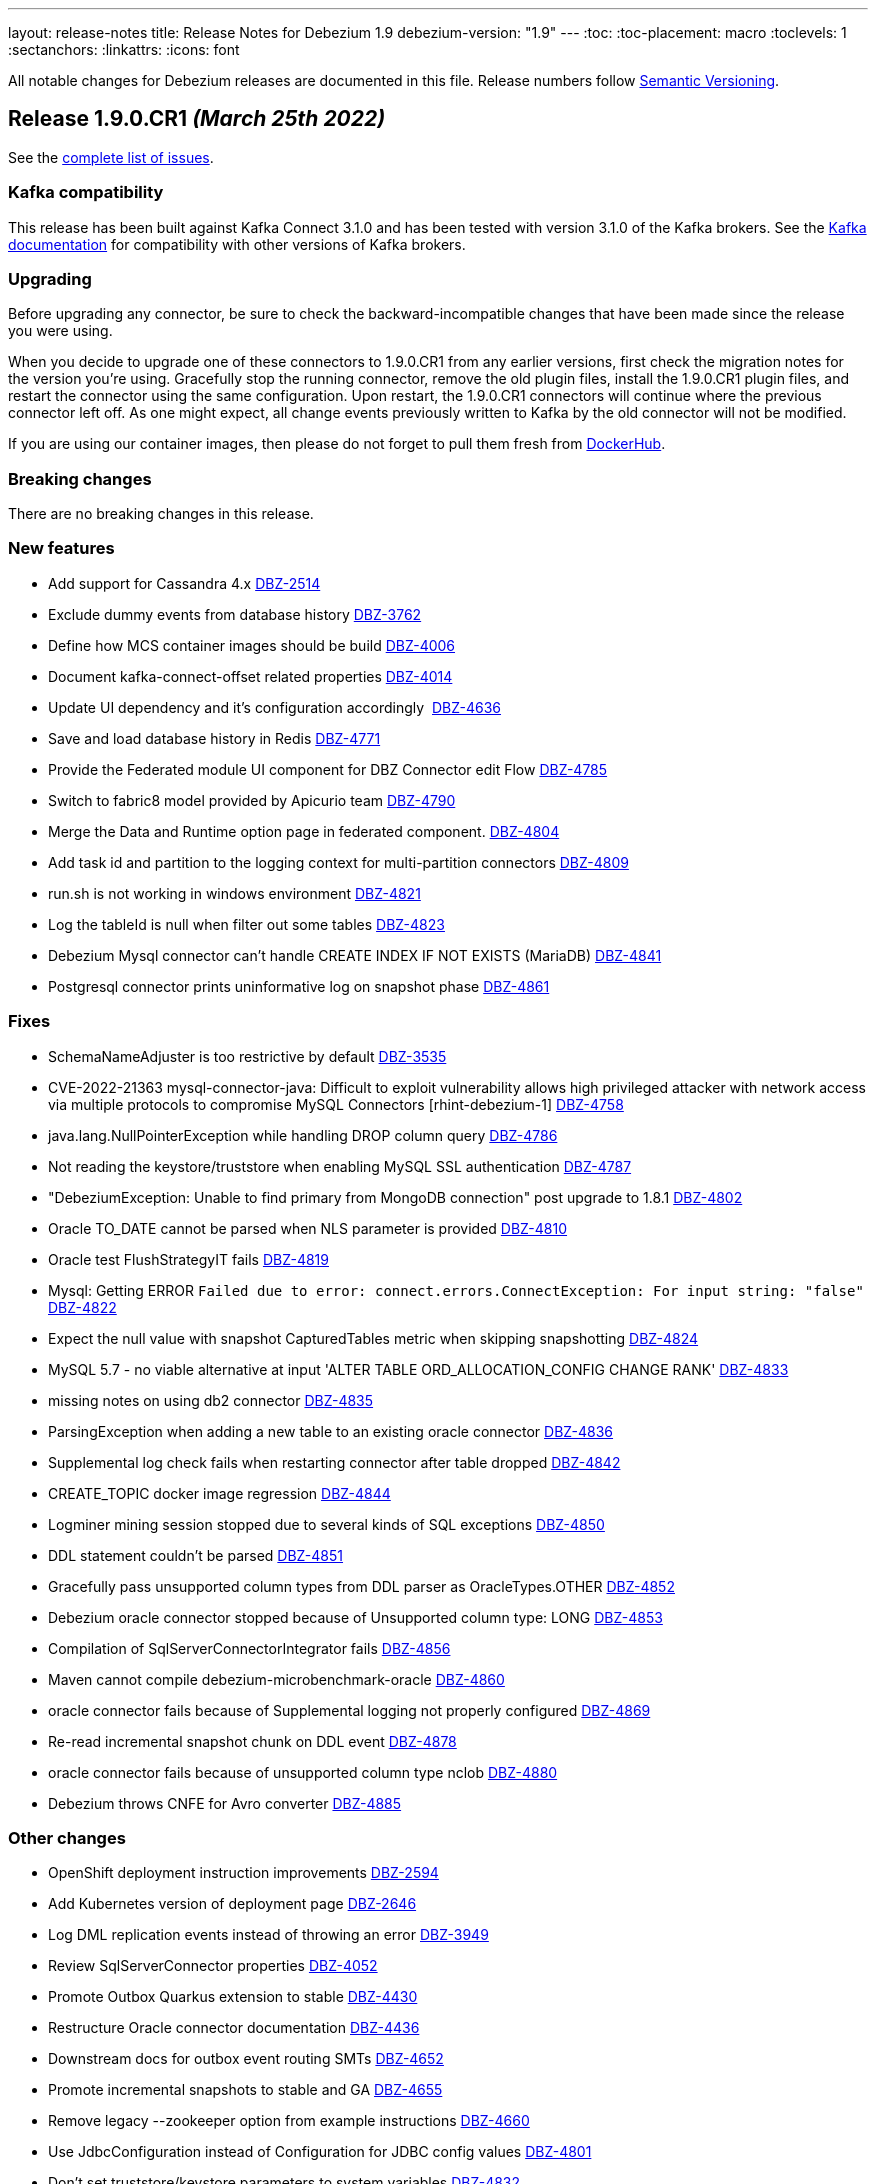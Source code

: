 ---
layout: release-notes
title: Release Notes for Debezium 1.9
debezium-version: "1.9"
---
:toc:
:toc-placement: macro
:toclevels: 1
:sectanchors:
:linkattrs:
:icons: font

All notable changes for Debezium releases are documented in this file.
Release numbers follow http://semver.org[Semantic Versioning].

toc::[]

[[release-1.9.0-cr1]]
== *Release 1.9.0.CR1* _(March 25th 2022)_

See the https://issues.redhat.com/secure/ReleaseNote.jspa?projectId=12377386&version=12379895[complete list of issues].

=== Kafka compatibility

This release has been built against Kafka Connect 3.1.0 and has been tested with version 3.1.0 of the Kafka brokers.
See the https://kafka.apache.org/documentation/#upgrade[Kafka documentation] for compatibility with other versions of Kafka brokers.


=== Upgrading

Before upgrading any connector, be sure to check the backward-incompatible changes that have been made since the release you were using.

When you decide to upgrade one of these connectors to 1.9.0.CR1 from any earlier versions,
first check the migration notes for the version you're using.
Gracefully stop the running connector, remove the old plugin files, install the 1.9.0.CR1 plugin files, and restart the connector using the same configuration.
Upon restart, the 1.9.0.CR1 connectors will continue where the previous connector left off.
As one might expect, all change events previously written to Kafka by the old connector will not be modified.

If you are using our container images, then please do not forget to pull them fresh from https://hub.docker.com/u/debezium[DockerHub].


=== Breaking changes

There are no breaking changes in this release.


=== New features

* Add support for Cassandra 4.x https://issues.redhat.com/browse/DBZ-2514[DBZ-2514]
* Exclude dummy events from database history https://issues.redhat.com/browse/DBZ-3762[DBZ-3762]
* Define how MCS container images should be build https://issues.redhat.com/browse/DBZ-4006[DBZ-4006]
* Document kafka-connect-offset related properties https://issues.redhat.com/browse/DBZ-4014[DBZ-4014]
* Update UI dependency and it's configuration accordingly  https://issues.redhat.com/browse/DBZ-4636[DBZ-4636]
* Save and load database history in Redis https://issues.redhat.com/browse/DBZ-4771[DBZ-4771]
* Provide the Federated module UI component for DBZ Connector edit Flow https://issues.redhat.com/browse/DBZ-4785[DBZ-4785]
* Switch to fabric8 model provided by Apicurio team https://issues.redhat.com/browse/DBZ-4790[DBZ-4790]
* Merge the Data and Runtime option page in federated component. https://issues.redhat.com/browse/DBZ-4804[DBZ-4804]
* Add task id and partition to the logging context for multi-partition connectors https://issues.redhat.com/browse/DBZ-4809[DBZ-4809]
* run.sh is not working in windows environment https://issues.redhat.com/browse/DBZ-4821[DBZ-4821]
* Log the tableId is null when filter out some tables https://issues.redhat.com/browse/DBZ-4823[DBZ-4823]
* Debezium Mysql connector can't handle CREATE INDEX IF NOT EXISTS (MariaDB) https://issues.redhat.com/browse/DBZ-4841[DBZ-4841]
* Postgresql connector prints uninformative log on snapshot phase https://issues.redhat.com/browse/DBZ-4861[DBZ-4861]


=== Fixes

* SchemaNameAdjuster is too restrictive by default https://issues.redhat.com/browse/DBZ-3535[DBZ-3535]
* CVE-2022-21363 mysql-connector-java: Difficult to exploit vulnerability allows high privileged attacker with network access via multiple protocols to compromise MySQL Connectors [rhint-debezium-1] https://issues.redhat.com/browse/DBZ-4758[DBZ-4758]
* java.lang.NullPointerException while handling DROP column query https://issues.redhat.com/browse/DBZ-4786[DBZ-4786]
* Not reading the keystore/truststore when enabling MySQL SSL authentication https://issues.redhat.com/browse/DBZ-4787[DBZ-4787]
* "DebeziumException: Unable to find primary from MongoDB connection" post upgrade to 1.8.1 https://issues.redhat.com/browse/DBZ-4802[DBZ-4802]
* Oracle TO_DATE cannot be parsed when NLS parameter is provided https://issues.redhat.com/browse/DBZ-4810[DBZ-4810]
* Oracle test FlushStrategyIT fails https://issues.redhat.com/browse/DBZ-4819[DBZ-4819]
* Mysql: Getting ERROR `Failed due to error: connect.errors.ConnectException: For input string: "false"` https://issues.redhat.com/browse/DBZ-4822[DBZ-4822]
* Expect the null value with snapshot CapturedTables metric when skipping snapshotting https://issues.redhat.com/browse/DBZ-4824[DBZ-4824]
* MySQL 5.7 - no viable alternative at input 'ALTER TABLE ORD_ALLOCATION_CONFIG CHANGE RANK' https://issues.redhat.com/browse/DBZ-4833[DBZ-4833]
* missing notes on using db2 connector https://issues.redhat.com/browse/DBZ-4835[DBZ-4835]
* ParsingException when adding a new table to an existing oracle connector https://issues.redhat.com/browse/DBZ-4836[DBZ-4836]
* Supplemental log check fails when restarting connector after table dropped https://issues.redhat.com/browse/DBZ-4842[DBZ-4842]
* CREATE_TOPIC docker image regression https://issues.redhat.com/browse/DBZ-4844[DBZ-4844]
* Logminer mining session stopped due to several kinds of SQL exceptions https://issues.redhat.com/browse/DBZ-4850[DBZ-4850]
* DDL statement couldn't be parsed https://issues.redhat.com/browse/DBZ-4851[DBZ-4851]
* Gracefully pass unsupported column types from DDL parser as OracleTypes.OTHER https://issues.redhat.com/browse/DBZ-4852[DBZ-4852]
* Debezium oracle connector stopped because of Unsupported column type: LONG  https://issues.redhat.com/browse/DBZ-4853[DBZ-4853]
* Compilation of SqlServerConnectorIntegrator fails https://issues.redhat.com/browse/DBZ-4856[DBZ-4856]
* Maven cannot compile  debezium-microbenchmark-oracle https://issues.redhat.com/browse/DBZ-4860[DBZ-4860]
* oracle connector fails because of Supplemental logging not properly configured  https://issues.redhat.com/browse/DBZ-4869[DBZ-4869]
* Re-read incremental snapshot chunk on DDL event https://issues.redhat.com/browse/DBZ-4878[DBZ-4878]
* oracle connector fails because of unsupported column type nclob  https://issues.redhat.com/browse/DBZ-4880[DBZ-4880]
* Debezium throws CNFE for Avro converter https://issues.redhat.com/browse/DBZ-4885[DBZ-4885]


=== Other changes

* OpenShift deployment instruction improvements https://issues.redhat.com/browse/DBZ-2594[DBZ-2594]
* Add Kubernetes version of deployment page https://issues.redhat.com/browse/DBZ-2646[DBZ-2646]
* Log DML replication events instead of throwing an error https://issues.redhat.com/browse/DBZ-3949[DBZ-3949]
* Review SqlServerConnector properties https://issues.redhat.com/browse/DBZ-4052[DBZ-4052]
* Promote Outbox Quarkus extension to stable https://issues.redhat.com/browse/DBZ-4430[DBZ-4430]
* Restructure Oracle connector documentation https://issues.redhat.com/browse/DBZ-4436[DBZ-4436]
* Downstream docs for outbox event routing SMTs https://issues.redhat.com/browse/DBZ-4652[DBZ-4652]
* Promote incremental snapshots to stable and GA https://issues.redhat.com/browse/DBZ-4655[DBZ-4655]
* Remove legacy --zookeeper option from example instructions https://issues.redhat.com/browse/DBZ-4660[DBZ-4660]
* Use JdbcConfiguration instead of Configuration for JDBC config values https://issues.redhat.com/browse/DBZ-4801[DBZ-4801]
* Don't set truststore/keystore parameters to system variables https://issues.redhat.com/browse/DBZ-4832[DBZ-4832]
* Docs: JDBC driver should go to Oracle connector dir https://issues.redhat.com/browse/DBZ-4883[DBZ-4883]



[[release-1.9.0-beta1]]
== *Release 1.9.0.Beta1* _(March 3rd 2022)_

See the https://issues.redhat.com/secure/ReleaseNote.jspa?projectId=12377386&version=12379893[complete list of issues].

=== Kafka compatibility

This release has been built against Kafka Connect 3.1.0 and has been tested with version 3.1.0 of the Kafka brokers.
See the https://kafka.apache.org/documentation/#upgrade[Kafka documentation] for compatibility with other versions of Kafka brokers.


=== Upgrading

Before upgrading any connector, be sure to check the backward-incompatible changes that have been made since the release you were using.

When you decide to upgrade one of these connectors to 1.9.0.Beta1 from any earlier versions,
first check the migration notes for the version you're using.
Gracefully stop the running connector, remove the old plugin files, install the 1.9.0.Beta1 plugin files, and restart the connector using the same configuration.
Upon restart, the 1.9.0.Beta1 connectors will continue where the previous connector left off.
As one might expect, all change events previously written to Kafka by the old connector will not be modified.

If you are using our container images, then please do not forget to pull them fresh from https://hub.docker.com/u/debezium[DockerHub].


=== Breaking changes

There are no breaking changes in this release.


=== New features

* Support Knative Eventing https://issues.redhat.com/browse/DBZ-2097[DBZ-2097]
* Provide UI option to view the configuration of the registered Debezium connector  https://issues.redhat.com/browse/DBZ-3137[DBZ-3137]
* Handle out of order transaction start event https://issues.redhat.com/browse/DBZ-4287[DBZ-4287]
* Partition-scoped metrics for the SQL Server connector https://issues.redhat.com/browse/DBZ-4478[DBZ-4478]
* Save and load offsets in Redis https://issues.redhat.com/browse/DBZ-4509[DBZ-4509]
* Debezium Deploy Snapshots job is blocked for a long time https://issues.redhat.com/browse/DBZ-4628[DBZ-4628]
* Change DBZ UI Frontend to use new `data_shape` fields for Kafka message format https://issues.redhat.com/browse/DBZ-4714[DBZ-4714]
* Expect plain value instead of scientific exponential notation when using decimal string mode https://issues.redhat.com/browse/DBZ-4730[DBZ-4730]


=== Fixes

* Long running transaction in Debezium 1.2.0 (PostgreSQL) https://issues.redhat.com/browse/DBZ-2306[DBZ-2306]
* "snapshot.include.collection.list" doesn't work with the new MySQL connector implementation https://issues.redhat.com/browse/DBZ-3952[DBZ-3952]
* When running the NPM build I always end up with an updated/diverged package-lock.json https://issues.redhat.com/browse/DBZ-4622[DBZ-4622]
* Upgrade of Oracle connector causes NullPointerException https://issues.redhat.com/browse/DBZ-4635[DBZ-4635]
* Oracle-Connector fails parsing a DDL statement (external tables) https://issues.redhat.com/browse/DBZ-4641[DBZ-4641]
* oracle-connector DDL statement couldn't be parsed https://issues.redhat.com/browse/DBZ-4662[DBZ-4662]
* Oracle parsing error for ALTER TABLE EXT_SIX LOCATION https://issues.redhat.com/browse/DBZ-4706[DBZ-4706]
* MySQL unparseable DDL - CREATE PROCEDURE  https://issues.redhat.com/browse/DBZ-4707[DBZ-4707]
* Source timestamp timezone differs between snapshot and streaming records https://issues.redhat.com/browse/DBZ-4715[DBZ-4715]
* Document that Oracle Xstream emits DBMS_LOB method calls as separate events https://issues.redhat.com/browse/DBZ-4716[DBZ-4716]
* ORA-00308 raised due to offset SCN not being updated in a low traffic environment https://issues.redhat.com/browse/DBZ-4718[DBZ-4718]
* Property "log.mining.view.fetch.size" does not take effect https://issues.redhat.com/browse/DBZ-4723[DBZ-4723]
* Postgres debezium send wrong value of column has default NULL::::character varying in kafka message  https://issues.redhat.com/browse/DBZ-4736[DBZ-4736]
* Oracle Logminer: streaming start offset is off by one https://issues.redhat.com/browse/DBZ-4737[DBZ-4737]
* Apache Pulsar example doesn't work https://issues.redhat.com/browse/DBZ-4739[DBZ-4739]
* Oracle dbname/signal with dots parsed incorrectly  https://issues.redhat.com/browse/DBZ-4744[DBZ-4744]
* Oracle DDL statement couldn't be parsed https://issues.redhat.com/browse/DBZ-4746[DBZ-4746]
* Overly verbose Debezium Server Redis logs https://issues.redhat.com/browse/DBZ-4751[DBZ-4751]
* DDL statement couldn't be parsed https://issues.redhat.com/browse/DBZ-4752[DBZ-4752]
* Redis runs OOM log in wrong scenario https://issues.redhat.com/browse/DBZ-4760[DBZ-4760]
* Relax parsing of Heap and Index organized DDL clauses https://issues.redhat.com/browse/DBZ-4763[DBZ-4763]
* java.lang.NoSuchMethodError: org.apache.kafka.clients.admin.NewTopic https://issues.redhat.com/browse/DBZ-4773[DBZ-4773]
* Connection validation fails for Db2 https://issues.redhat.com/browse/DBZ-4777[DBZ-4777]
* Test suite unable to run due to jackson dependency overlaps  https://issues.redhat.com/browse/DBZ-4781[DBZ-4781]


=== Other changes

* Improve rendering of linked option names https://issues.redhat.com/browse/DBZ-4301[DBZ-4301]
* Oracle connector downstream docs for 1.9 https://issues.redhat.com/browse/DBZ-4325[DBZ-4325]
* Use images from quay.io in docs and examples https://issues.redhat.com/browse/DBZ-4440[DBZ-4440]
* Create an internal FAQ for Oracle Connector https://issues.redhat.com/browse/DBZ-4557[DBZ-4557]
* Improve documentation about max_replication_slots https://issues.redhat.com/browse/DBZ-4603[DBZ-4603]
* Connector doc formatting and link fixes https://issues.redhat.com/browse/DBZ-4606[DBZ-4606]
* Add a backend service for UI to fetch the connector configuration  https://issues.redhat.com/browse/DBZ-4627[DBZ-4627]
* Update downstream Getting Started guide to describe revised deployment mechanism https://issues.redhat.com/browse/DBZ-4632[DBZ-4632]
* Update downstream OCP Installation guide to describe revised deployment mechanism https://issues.redhat.com/browse/DBZ-4633[DBZ-4633]
* Changes config for renovate bot to auto-merge only for non-major update https://issues.redhat.com/browse/DBZ-4719[DBZ-4719]
* Incorrect connector version in Debezium RHEL Installation Guide  https://issues.redhat.com/browse/DBZ-4721[DBZ-4721]
* Verify Debezium connector can be used with MongoDB Atlas https://issues.redhat.com/browse/DBZ-4731[DBZ-4731]
* Remove NATS example https://issues.redhat.com/browse/DBZ-4738[DBZ-4738]
* Upgrade to Quarkus 2.7.1.Final https://issues.redhat.com/browse/DBZ-4743[DBZ-4743]
* UI layout fixes https://issues.redhat.com/browse/DBZ-4748[DBZ-4748]
* Upgrade MySQL JDBC driver to 8.0.28 https://issues.redhat.com/browse/DBZ-4759[DBZ-4759]
* Nightly build artifacts not published https://issues.redhat.com/browse/DBZ-4766[DBZ-4766]
* Clarify need for link attributes in docs https://issues.redhat.com/browse/DBZ-4776[DBZ-4776]



[[release-1.9.0-alpha2]]
== *Release 1.9.0.Alpha2* _(February 9th 2022)_

See the https://issues.redhat.com/secure/ReleaseNote.jspa?projectId=12377386&version=12379892[complete list of issues].

=== Kafka compatibility

This release has been built against Kafka Connect 3.1.0 and has been tested with version 3.1.0 of the Kafka brokers.
See the https://kafka.apache.org/documentation/#upgrade[Kafka documentation] for compatibility with other versions of Kafka brokers.


=== Upgrading

Before upgrading any connector, be sure to check the backward-incompatible changes that have been made since the release you were using.

When you decide to upgrade one of these connectors to 1.9.0.Alpha2 from any earlier versions,
first check the migration notes for the version you're using.
Gracefully stop the running connector, remove the old plugin files, install the 1.9.0.Alpha2 plugin files, and restart the connector using the same configuration.
Upon restart, the 1.9.0.Alpha2 connectors will continue where the previous connector left off.
As one might expect, all change events previously written to Kafka by the old connector will not be modified.

If you are using our container images, then please do not forget to pull them fresh from https://hub.docker.com/u/debezium[DockerHub].


=== Breaking changes

For the incubating Debezium connector for Vitess, the mapping of BLOB and BINARY column types has changed from string to bytes (https://issues.redhat.com/browse/DBZ-4705[DBZ-4705]).



=== New features

* Use main repo workflow for CI/CD checks in Debezium UI repository checks  https://issues.redhat.com/browse/DBZ-3143[DBZ-3143]
* Build and deploy Debezium OpenAPI / JSON Schema definitions with every Debezium release https://issues.redhat.com/browse/DBZ-4394[DBZ-4394]
* Redis sink - Retry in case of connection error/OOM https://issues.redhat.com/browse/DBZ-4510[DBZ-4510]
* Make KAFKA_QUERY_TIMEOUT configurable https://issues.redhat.com/browse/DBZ-4518[DBZ-4518]
* MySQL history topic creation needs DESCRIBE_CONFIGS at the Cluster level https://issues.redhat.com/browse/DBZ-4547[DBZ-4547]
* Redis Sink - change records should be streamed in batches https://issues.redhat.com/browse/DBZ-4637[DBZ-4637]
* Link for apicurio-registry-distro-connect-converter packege is broken https://issues.redhat.com/browse/DBZ-4659[DBZ-4659]
* Extend Debezium Schema Generator https://issues.redhat.com/browse/DBZ-4665[DBZ-4665]


=== Fixes

* Database.include.list results in tables being returned twice https://issues.redhat.com/browse/DBZ-3679[DBZ-3679]
* Suspected inconsistent documentation for 'Ad-hoc read-only Incremental snapshot' https://issues.redhat.com/browse/DBZ-4171[DBZ-4171]
* CVE-2021-2471 mysql-connector-java: unauthorized access to critical [rhint-debezium-1] https://issues.redhat.com/browse/DBZ-4283[DBZ-4283]
* Rhel preparation jenkins job pushes extra image https://issues.redhat.com/browse/DBZ-4296[DBZ-4296]
* Oracle Logminer: snapshot->stream switch misses DB changes in ongoing transactions https://issues.redhat.com/browse/DBZ-4367[DBZ-4367]
* Incremental snapshots does not honor column case sensitivity https://issues.redhat.com/browse/DBZ-4584[DBZ-4584]
* JSON data corrupted in update events https://issues.redhat.com/browse/DBZ-4605[DBZ-4605]
* nCaused by: Multiple parsing errors\nio.debezium.text.ParsingException: DDL statement couldn't be parsed. Please open a Jira https://issues.redhat.com/browse/DBZ-4609[DBZ-4609]
* Jenkins job for creating image snapshot does not update gitlab certificate correctly https://issues.redhat.com/browse/DBZ-4611[DBZ-4611]
* Update the UI README node and npm requirements https://issues.redhat.com/browse/DBZ-4630[DBZ-4630]
* Parse including keyword column table ddl error https://issues.redhat.com/browse/DBZ-4640[DBZ-4640]
* Nightly installation links do not use snapshot repository download links https://issues.redhat.com/browse/DBZ-4644[DBZ-4644]
* schema_only_recovery mode not working for FileDatabaseHistory  https://issues.redhat.com/browse/DBZ-4646[DBZ-4646]
* SQL Server ad-hoc snapshot - SnapshotType is case sensitive https://issues.redhat.com/browse/DBZ-4648[DBZ-4648]
* DDL parsing issue: ALTER TABLE ... MODIFY PARTITION ... https://issues.redhat.com/browse/DBZ-4649[DBZ-4649]
* Mark incompatible Xstream tests as LogMiner only https://issues.redhat.com/browse/DBZ-4650[DBZ-4650]
* DDL statement couldn't be parsed  mismatched input '`encrypted` https://issues.redhat.com/browse/DBZ-4661[DBZ-4661]
* debezium-examples fail when using confluentinc/cp-schema-registry:7.0.0 https://issues.redhat.com/browse/DBZ-4666[DBZ-4666]
* DDL parsing exception https://issues.redhat.com/browse/DBZ-4675[DBZ-4675]
* JdbcConnection#executeWithoutCommitting commits when auto-commit is enabled https://issues.redhat.com/browse/DBZ-4701[DBZ-4701]
* OracleSchemaMigrationIT fails with Xstream adapter https://issues.redhat.com/browse/DBZ-4703[DBZ-4703]
* Cannot expand JSON payload with nested arrays of objects https://issues.redhat.com/browse/DBZ-4704[DBZ-4704]


=== Other changes

* Possible performance issue after Debezium 1.6.1 upgrade (from 1.5) https://issues.redhat.com/browse/DBZ-3872[DBZ-3872]
* Upgrade Jenkins and Introduce JCasC to jnovotny https://issues.redhat.com/browse/DBZ-3980[DBZ-3980]
* Random test failure - ZZZGtidSetIT#shouldProcessPurgedGtidSet https://issues.redhat.com/browse/DBZ-4294[DBZ-4294]
* Verify compatibility with Oracle 21c (21.3.0.0.0) https://issues.redhat.com/browse/DBZ-4305[DBZ-4305]
* Add metadata to OracleConnectorConfig for Debezium UI https://issues.redhat.com/browse/DBZ-4314[DBZ-4314]
* Release pipeline should check existence of GA version https://issues.redhat.com/browse/DBZ-4623[DBZ-4623]
* Release pipeline - conditionalize and parameterize backport check https://issues.redhat.com/browse/DBZ-4624[DBZ-4624]
* Migrating UI from  webpack-dev-server v3 to v4 https://issues.redhat.com/browse/DBZ-4642[DBZ-4642]
* Don't run checkstyle/dependency check on documentation-only pull requests or commits https://issues.redhat.com/browse/DBZ-4645[DBZ-4645]
* Cron-based Github Action to notify documentation changes in last x days https://issues.redhat.com/browse/DBZ-4653[DBZ-4653]
* Oracle DDL parser failure with supplemental log group clause with a custom name https://issues.redhat.com/browse/DBZ-4654[DBZ-4654]
* Build MCS container images for Debezium 1.9.0.Alpha1 and deploy to RHOAS quay container registry https://issues.redhat.com/browse/DBZ-4656[DBZ-4656]
* Upgrade postgres driver to version 42.3.2 https://issues.redhat.com/browse/DBZ-4658[DBZ-4658]
* Make sure right protoc version is applied https://issues.redhat.com/browse/DBZ-4668[DBZ-4668]
* Build trigger issues https://issues.redhat.com/browse/DBZ-4672[DBZ-4672]
* MongoUtilIT test failure - unable to connect to primary https://issues.redhat.com/browse/DBZ-4676[DBZ-4676]
* Upgrade to Quarkus 2.7.0.Final https://issues.redhat.com/browse/DBZ-4677[DBZ-4677]
* Update shared UG deployment file for use with downstream OCP Install Guide https://issues.redhat.com/browse/DBZ-4700[DBZ-4700]
* Indicate ROWID is not supported by XStream https://issues.redhat.com/browse/DBZ-4702[DBZ-4702]



[[release-1.9.0-alpha1]]
== *Release 1.9.0.Alpha1* _(January 26th 2022)_

See the https://issues.redhat.com/secure/ReleaseNote.jspa?projectId=12377386&version=12375781[complete list of issues].

=== Kafka compatibility

This release has been built against Kafka Connect 3.1.0 and has been tested with version 3.1.0 of the Kafka brokers.
See the https://kafka.apache.org/documentation/#upgrade[Kafka documentation] for compatibility with other versions of Kafka brokers.


=== Upgrading

Before upgrading any connector, be sure to check the backward-incompatible changes that have been made since the release you were using.

When you decide to upgrade one of these connectors to 1.9.0.Alpha1 from any earlier versions,
first check the migration notes for the version you're using.
Gracefully stop the running connector, remove the old plugin files, install the 1.9.0.Alpha1 plugin files, and restart the connector using the same configuration.
Upon restart, the 1.9.0.Alpha1 connectors will continue where the previous connector left off.
As one might expect, all change events previously written to Kafka by the old connector will not be modified.

If you are using our container images, then please do not forget to pull them fresh from https://hub.docker.com/u/debezium[DockerHub].


=== Breaking changes

Support for the wal2json logical decoding plug-in, as used by the Debezium Postgres connector, has been deprecated.
All users should move to the pgoutput or decoderbufs plug-ins.
The wal2json plug-in is scheduled for removal in Debezium 2.0 (https://issues.redhat.com/browse/DBZ-3953[DBZ-3953]).

There were changes to the format of the Infinispan cache to support the storage of certain large object (LOB) events.
If you use the Infinispan buffer cache implementation and enabled LOB support, the cache files must be deleted and a new snapshot taken due to these compatibility changes (https://issues.redhat.com/browse/DBZ-4366[DBZ-4366]).

The Debezium container images for Apache Kafka and Kafka Connect contain the log4j 1.x library, which is a runtime dependency of Kafka (it is not used in any way by Debezium).
Several vulnerabilities were recently reported against some classes contained in that library.  While these classes are used by neither Kafka (Connect) nor Debezium, the class files _org/apache/log4j/net/JMSSink.class_, _org/apache/log4j/jdbc/_, and _/org/apache/log4j/chainsaw/_ have been removed from the log4j 1.x JAR shipped with these container images as a measure of caution.
If you actually need these classes, you should obtain the original log4j 1.x JAR and add this via custom images you derive from the Debezium ones.  We advise against doing this though as per aforementioned vulnerabilities (https://issues.redhat.com/browse/DBZ-4568[DBZ-4568]).



=== New features

* Debezium MySQL connector encounter latency in large DML of MySQL https://issues.redhat.com/browse/DBZ-3477[DBZ-3477]
* Add create/update/delete event seen metrics for monitor upstream dml operation https://issues.redhat.com/browse/DBZ-4351[DBZ-4351]
* Allow additional config options for Debezium Server Pubsub Connector https://issues.redhat.com/browse/DBZ-4375[DBZ-4375]
* Allow adhoc snapshots using signals in Oracle versions prior to 12c https://issues.redhat.com/browse/DBZ-4404[DBZ-4404]
* Fail MongoDB start when oplog is used for MongoDB 5+ https://issues.redhat.com/browse/DBZ-4415[DBZ-4415]
* Deprecated TruncateHandlingMode config property in favor of skipped_operations https://issues.redhat.com/browse/DBZ-4419[DBZ-4419]
* Introduce interfaces and default implementations for change event source metrics https://issues.redhat.com/browse/DBZ-4459[DBZ-4459]
* Create a Debezium schema generator for Debezium connectors (follow-up work) https://issues.redhat.com/browse/DBZ-4460[DBZ-4460]
* Make connector task partition readability for logs https://issues.redhat.com/browse/DBZ-4472[DBZ-4472]
* Remove unused brackets in MySqlParser https://issues.redhat.com/browse/DBZ-4473[DBZ-4473]
* Document DB permissions for Oracle Connector https://issues.redhat.com/browse/DBZ-4494[DBZ-4494]
* Add support for extra gRPC headers in Vitess connector https://issues.redhat.com/browse/DBZ-4532[DBZ-4532]
* Mining session stopped due to 'No more data to read from socket' https://issues.redhat.com/browse/DBZ-4536[DBZ-4536]
* A failure to register JMX metrics should fail the connector https://issues.redhat.com/browse/DBZ-4541[DBZ-4541]
* Debezium Engine should use topic names for conversion https://issues.redhat.com/browse/DBZ-4566[DBZ-4566]
* Allow user to define custom retriable message https://issues.redhat.com/browse/DBZ-4577[DBZ-4577]
* Implement Renovate to fix legacy-peer-deps issue with npm https://issues.redhat.com/browse/DBZ-4585[DBZ-4585]
* Typo in connect README https://issues.redhat.com/browse/DBZ-4589[DBZ-4589]
* Unsupported column type 'ROWID' error https://issues.redhat.com/browse/DBZ-4595[DBZ-4595]
* Cleanup project management in testsuite job https://issues.redhat.com/browse/DBZ-4602[DBZ-4602]


=== Fixes

* NPE on PostgreSQL Domain Array https://issues.redhat.com/browse/DBZ-3657[DBZ-3657]
* MysqlSourceConnector issue with latin1 tables https://issues.redhat.com/browse/DBZ-3700[DBZ-3700]
* JSON Payload not expanding when enabling it https://issues.redhat.com/browse/DBZ-4457[DBZ-4457]
* Kafka Connect REST extension cannot be built with 1.9 https://issues.redhat.com/browse/DBZ-4465[DBZ-4465]
* DDL statement couldn't be parsed https://issues.redhat.com/browse/DBZ-4485[DBZ-4485]
* Parse multiple signed/unsigned keyword from ddl statement failed https://issues.redhat.com/browse/DBZ-4497[DBZ-4497]
* Set the correct binlog serverId & threadId https://issues.redhat.com/browse/DBZ-4500[DBZ-4500]
* Null out query in read-only incremental snapshot https://issues.redhat.com/browse/DBZ-4501[DBZ-4501]
* R/O incremental snapshot can blocks the binlog stream on restart https://issues.redhat.com/browse/DBZ-4502[DBZ-4502]
* Drop the primary key column getting exception https://issues.redhat.com/browse/DBZ-4503[DBZ-4503]
* [MySQL Debezium] DDL Parsing error - curdate() & cast() https://issues.redhat.com/browse/DBZ-4504[DBZ-4504]
* Extra file checker-qual in PostgreSQL package https://issues.redhat.com/browse/DBZ-4507[DBZ-4507]
* website-builder image is not buildable https://issues.redhat.com/browse/DBZ-4508[DBZ-4508]
* Job for creating gold image not reading credentials correctly  https://issues.redhat.com/browse/DBZ-4516[DBZ-4516]
* Replication stream retries are not configured correctly https://issues.redhat.com/browse/DBZ-4517[DBZ-4517]
* Add backend errors among retriable for Postgres connector https://issues.redhat.com/browse/DBZ-4520[DBZ-4520]
* Infinispan doesn't work with underscores inside cache names https://issues.redhat.com/browse/DBZ-4526[DBZ-4526]
* Connector list should update immediately when a connector is deleted https://issues.redhat.com/browse/DBZ-4538[DBZ-4538]
* Mongo filters page show nulls in namespace name https://issues.redhat.com/browse/DBZ-4540[DBZ-4540]
* LogMinerHelperIT fails when running Oracle CI with a fresh database https://issues.redhat.com/browse/DBZ-4542[DBZ-4542]
* Oracle-Connector fails parsing a DDL statement (VIRTUAL keyword) https://issues.redhat.com/browse/DBZ-4546[DBZ-4546]
* DatabaseVersionResolver comparison logic skips tests unintendedly https://issues.redhat.com/browse/DBZ-4548[DBZ-4548]
* io.debezium.text.ParsingException when column name is 'seq' https://issues.redhat.com/browse/DBZ-4553[DBZ-4553]
* MySQL `FLUSH TABLE[S]` with empty table list not handled  https://issues.redhat.com/browse/DBZ-4561[DBZ-4561]
* Debezium apicurio version is not aligned with Quarkus https://issues.redhat.com/browse/DBZ-4565[DBZ-4565]
* Oracle built-in schema exclusions should also apply to DDL changes https://issues.redhat.com/browse/DBZ-4567[DBZ-4567]
* mongo-source-connector  config database.include.list does not work https://issues.redhat.com/browse/DBZ-4575[DBZ-4575]
* Can't process column definition with length exceeding Integer.MAX_VALUE https://issues.redhat.com/browse/DBZ-4583[DBZ-4583]
* Oracle connector can't find the SCN https://issues.redhat.com/browse/DBZ-4597[DBZ-4597]


=== Other changes

* Set up CI for Oracle https://issues.redhat.com/browse/DBZ-732[DBZ-732]
* Migrate logger used for tests to Logback https://issues.redhat.com/browse/DBZ-2224[DBZ-2224]
* Update downstream docs in regards to deprecated elements https://issues.redhat.com/browse/DBZ-3881[DBZ-3881]
* Broken links to the Transaction metadata topics from descriptions for provide.transaction.metadata property https://issues.redhat.com/browse/DBZ-3997[DBZ-3997]
* Add script to check for missing backports https://issues.redhat.com/browse/DBZ-4063[DBZ-4063]
* Protect release from using invalid version name https://issues.redhat.com/browse/DBZ-4072[DBZ-4072]
* Upgrade to Quarkus 2.6.2.Final https://issues.redhat.com/browse/DBZ-4117[DBZ-4117]
* Use Postgres 10 by default https://issues.redhat.com/browse/DBZ-4131[DBZ-4131]
* Give debezium-builder user privileges to access internal issues https://issues.redhat.com/browse/DBZ-4271[DBZ-4271]
* Point to supported versions in connector pages https://issues.redhat.com/browse/DBZ-4300[DBZ-4300]
* Allow for additional custom columns in an outbox table https://issues.redhat.com/browse/DBZ-4317[DBZ-4317]
* Log problematic values if they cannot be processed https://issues.redhat.com/browse/DBZ-4371[DBZ-4371]
* Run Jenkins CI on weekends too https://issues.redhat.com/browse/DBZ-4373[DBZ-4373]
* Update Postgres JDBC driver to 42.3.1 https://issues.redhat.com/browse/DBZ-4374[DBZ-4374]
* Release pipeline should use Jira API token https://issues.redhat.com/browse/DBZ-4383[DBZ-4383]
* Remove log.mining.log.file.query.max.retries configuration property https://issues.redhat.com/browse/DBZ-4408[DBZ-4408]
* Add Debezium Server example using Postgres and Pub/Sub https://issues.redhat.com/browse/DBZ-4438[DBZ-4438]
* Document Outbox SMT behaviour with postgres bytea_output = escape https://issues.redhat.com/browse/DBZ-4461[DBZ-4461]
* Run formatting check in the same connector/module workflows  https://issues.redhat.com/browse/DBZ-4462[DBZ-4462]
* Upgrade SQL Server driver to 9.4 https://issues.redhat.com/browse/DBZ-4463[DBZ-4463]
* Add snapshot repository to Vitess connector https://issues.redhat.com/browse/DBZ-4464[DBZ-4464]
* REST extension tests must not depend on source code version https://issues.redhat.com/browse/DBZ-4466[DBZ-4466]
* snapshotPreceededBySchemaChange should not be tested for Db2 https://issues.redhat.com/browse/DBZ-4467[DBZ-4467]
* Debezium Server workflow should build PG connector without tests https://issues.redhat.com/browse/DBZ-4468[DBZ-4468]
* PostgresShutdownIT must not depend on Postgres version https://issues.redhat.com/browse/DBZ-4469[DBZ-4469]
* Updating jenkins job creating image snapshots   https://issues.redhat.com/browse/DBZ-4486[DBZ-4486]
* Set jenkins jobs to store last 10 builds https://issues.redhat.com/browse/DBZ-4506[DBZ-4506]
* Provide a script to generate release notes section https://issues.redhat.com/browse/DBZ-4513[DBZ-4513]
* Remove INTERNAL_KEY_CONVERTER and INTERNAL_VALUE_CONVERTER env vars https://issues.redhat.com/browse/DBZ-4514[DBZ-4514]
* Bump protobuf version to the latest 3.x https://issues.redhat.com/browse/DBZ-4527[DBZ-4527]
* Document automatic log-switch setting for low-frequency change systems https://issues.redhat.com/browse/DBZ-4528[DBZ-4528]
* Organize properties of Db2 connector https://issues.redhat.com/browse/DBZ-4537[DBZ-4537]
* Update release procedure to cover required documentation config changes https://issues.redhat.com/browse/DBZ-4539[DBZ-4539]
* Module debezium-testing-testcontainers tests are not executed https://issues.redhat.com/browse/DBZ-4544[DBZ-4544]
* Check Debezium user logging after auth change https://issues.redhat.com/browse/DBZ-4545[DBZ-4545]
* Fix links to connector incremental snapshots topic https://issues.redhat.com/browse/DBZ-4552[DBZ-4552]
* Vitess connector image cannot be built https://issues.redhat.com/browse/DBZ-4559[DBZ-4559]
* Reduce GitHub action build times with formatting https://issues.redhat.com/browse/DBZ-4562[DBZ-4562]
* Doc updates to address downstream build issues https://issues.redhat.com/browse/DBZ-4563[DBZ-4563]
* Upgrade Avro converter to 7.0.1 and Apicurio to 2.1.5.Final https://issues.redhat.com/browse/DBZ-4569[DBZ-4569]
* Older degree of parallelism DDL syntax causes parsing exception https://issues.redhat.com/browse/DBZ-4571[DBZ-4571]
* Conditionalize note about outbox event router incompatibility https://issues.redhat.com/browse/DBZ-4573[DBZ-4573]
* Update description of snapshot.mode in postgresql.adoc https://issues.redhat.com/browse/DBZ-4574[DBZ-4574]
* Avoid build warning about maven-filtering missing plugin descriptor https://issues.redhat.com/browse/DBZ-4580[DBZ-4580]
* Fix build failure when xstream missing when building the micro benchmark for Oracle https://issues.redhat.com/browse/DBZ-4581[DBZ-4581]
* Update shared UG deployment file to clarify that connectors can use existing KC instance https://issues.redhat.com/browse/DBZ-4582[DBZ-4582]
* Test Failure - RecordsStreamProducerIT https://issues.redhat.com/browse/DBZ-4592[DBZ-4592]
* Upgrade Kafka to 3.1.0 https://issues.redhat.com/browse/DBZ-4610[DBZ-4610]
* Server transformation properties should refer to "type" rather than "class" https://issues.redhat.com/browse/DBZ-4613[DBZ-4613]
